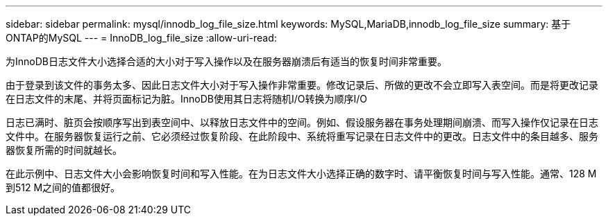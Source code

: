 ---
sidebar: sidebar 
permalink: mysql/innodb_log_file_size.html 
keywords: MySQL,MariaDB,innodb_log_file_size 
summary: 基于ONTAP的MySQL 
---
= InnoDB_log_file_size
:allow-uri-read: 


[role="lead"]
为InnoDB日志文件大小选择合适的大小对于写入操作以及在服务器崩溃后有适当的恢复时间非常重要。

由于登录到该文件的事务太多、因此日志文件大小对于写入操作非常重要。修改记录后、所做的更改不会立即写入表空间。而是将更改记录在日志文件的末尾、并将页面标记为脏。InnoDB使用其日志将随机I/O转换为顺序I/O

日志已满时、脏页会按顺序写出到表空间中、以释放日志文件中的空间。例如、假设服务器在事务处理期间崩溃、而写入操作仅记录在日志文件中。在服务器恢复运行之前、它必须经过恢复阶段、在此阶段中、系统将重写记录在日志文件中的更改。日志文件中的条目越多、服务器恢复所需的时间就越长。

在此示例中、日志文件大小会影响恢复时间和写入性能。在为日志文件大小选择正确的数字时、请平衡恢复时间与写入性能。通常、128 M到512 M之间的值都很好。
